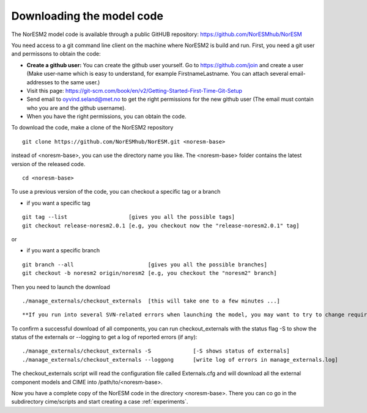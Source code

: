 .. _download_code:

Downloading the model code
==============================

The NorESM2 model code is available through a  public GitHUB repository: 
https://github.com/NorESMhub/NorESM


You need access to a git command line client on the machine where NorESM2 is build and run. First, you need a git user and permissons to obtain the code:

- **Create a github user:** You can create the github user yourself. Go to https://github.com/join and create a user (Make user-name which is easy to understand, for example FirstnameLastname. You can attach several email-addresses to the same user.)

- Visit this page:
  https://git-scm.com/book/en/v2/Getting-Started-First-Time-Git-Setup

- Send email to oyvind.seland@met.no to get the right permissions for the new github user (The email must contain who you are and the github username).

- When you have the right permissions, you can obtain the code.


To download the code, make a clone of the NorESM2 repository

::
  
  git clone https://github.com/NorESMhub/NorESM.git <noresm-base> 
  
::


instead of <noresm-base>, you can use the directory name you like. The <noresm-base> folder contains the latest version of the released code. 

::

   cd <noresm-base>

::

To use a previous version of the code, you can checkout a specific tag or a branch

* if you want a specific tag


::

  git tag --list                   [gives you all the possible tags]
  git checkout release-noresm2.0.1 [e.g, you checkout now the "release-noresm2.0.1" tag]


:: 

or  

* if you want a specific branch


::

   git branch --all                       [gives you all the possible branches]
   git checkout -b noresm2 origin/noresm2 [e.g, you checkout the "noresm2" branch]
 
::

Then you need to launch the download

:: 

   ./manage_externals/checkout_externals  [this will take one to a few minutes ...]

::

**If you run into several SVN-related errors when launching the model, you may want to try to change required=True to required=False for pop2 and ww3 in Externals.cfg. POP2 and WW3 are not needed in NorESM2. Then try again.**

To confirm a successful download of all components, you can run checkout_externals with the status flag -S to show the status of the externals or --logging to get a log of reported errors (if any):

::

  ./manage_externals/checkout_externals -S             [-S shows status of externals]
  ./manage_externals/checkout_externals --loggong      [write log of errors in manage_externals.log]

::


The checkout_externals script will read the configuration file called Externals.cfg and will download all the external component models and CIME into /path/to/<noresm-base>.

Now you have a complete copy of the NorESM code in the directory <noresm-base>.  There you can co go in the subdirectory cime/scripts and start creating a case :ref:`experiments`.
